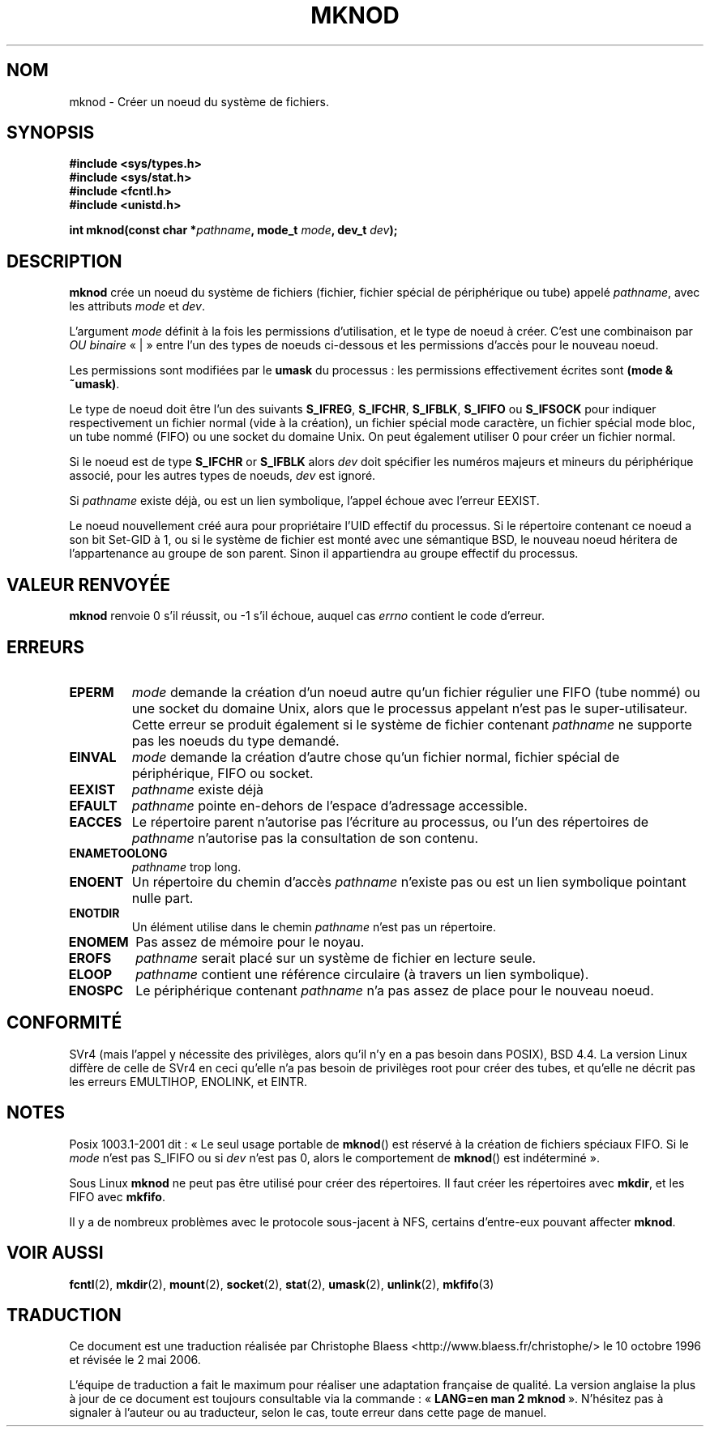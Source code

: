.\" Hey Emacs! This file is -*- nroff -*- source.
.\"
.\" This manpage is Copyright (C) 1992 Drew Eckhardt;
.\"                               1993 Michael Haardt
.\"                               1993,1994 Ian Jackson.
.\" You may distribute it under the terms of the GNU General
.\" Public Licence. It comes with NO WARRANTY.
.\"
.\" Tiny fix by urs - 960818
.\" Improvements by Michael Kerrisk - 2003-04-23
.\"
.\" Traduction  10/10/1996 Christophe BLAESS (ccb@club-internet.fr)
.\" Màj 08/04/1997
.\" Màj 10/12/1997 LDP-1.18
.\" Màj 30/05/2001 LDP-1.36
.\" Màj 19/01/2002 LDP-1.47
.\" Màj 18/07/2003 LDP-1.56
.\" Màj 30/07/2003 LDP-1.58
.\" Màj 01/05/2006 LDP-1.67.1
.\"
.TH MKNOD 2 "23 avril 2003" LDP "Manuel du programmeur Linux"
.SH NOM
mknod \- Créer un noeud du système de fichiers.
.SH SYNOPSIS
.nf
.B #include <sys/types.h>
.B #include <sys/stat.h>
.B #include <fcntl.h>
.B #include <unistd.h>
.sp
.BI "int mknod(const char *" pathname ", mode_t " mode ", dev_t " dev );
.fi
.SH DESCRIPTION
.B mknod
crée un noeud du système de fichiers (fichier, fichier spécial de périphérique ou
tube) appelé
.IR pathname ,
avec les attributs
.I mode
et
.IR dev .

L'argument
.I mode
définit à la fois les permissions d'utilisation, et le type de noeud
à créer. C'est une combinaison par
.I OU binaire
«\ |\ »
entre l'un des types de noeuds ci-dessous et les permissions d'accès
pour le nouveau noeud.

Les permissions sont modifiées par le
.BR umask
du processus\ : les permissions effectivement écrites sont
.BR "(mode & ~umask)" .

Le type de noeud doit être l'un des suivants
.BR S_IFREG ,
.BR S_IFCHR ,
.BR S_IFBLK ,
.BR S_IFIFO
ou
.BR S_IFSOCK
.\" (S_IFSOCK since Linux 1.2.4)
pour indiquer respectivement un fichier normal (vide à la création),
un fichier spécial mode caractère, un fichier spécial mode bloc,
un tube nommé (FIFO) ou une socket du domaine Unix.
On peut également utiliser 0 pour créer un fichier normal.

Si le noeud est de type
.BR S_IFCHR " or " S_IFBLK
alors
.I dev
doit spécifier les numéros majeurs et mineurs du périphérique
associé, pour les autres types de noeuds,
.I dev
est ignoré.

Si
.I pathname
existe déjà, ou est un lien symbolique, l'appel échoue avec l'erreur EEXIST.

Le noeud nouvellement créé aura pour propriétaire l'UID effectif
du processus. Si le répertoire contenant ce noeud a son bit
Set\-GID à 1, ou si le système de fichier est monté avec une
sémantique BSD, le nouveau noeud héritera de l'appartenance au
groupe de son parent. Sinon il appartiendra au groupe effectif
du processus.
.SH "VALEUR RENVOYÉE"
.BR mknod
renvoie 0 s'il réussit, ou \-1 s'il échoue, auquel cas
.I errno
contient le code d'erreur.
.SH ERREURS
.TP
.B EPERM
.I mode
demande la création d'un noeud autre qu'un fichier régulier
une FIFO (tube nommé) ou une socket du domaine Unix, alors que
le processus appelant n'est pas le super-utilisateur. Cette erreur se
produit également si le système de fichier contenant
.I pathname
ne supporte pas les noeuds du type demandé.
.TP
.B EINVAL
.I mode
demande la création d'autre chose qu'un fichier normal, fichier
spécial de périphérique, FIFO ou socket.
.TP
.B EEXIST
.I pathname
existe déjà
.TP
.B EFAULT
.IR pathname " pointe en-dehors de l'espace d'adressage accessible."
.TP
.B EACCES
Le répertoire parent n'autorise pas l'écriture au processus, ou l'un
des répertoires de
.IR pathname
n'autorise pas la consultation de son contenu.
.TP
.B ENAMETOOLONG
.IR pathname " trop long."
.TP
.B ENOENT
Un répertoire du chemin d'accès
.I pathname
n'existe pas ou est un lien symbolique pointant nulle part.
.TP
.B ENOTDIR
Un élément utilise dans le chemin
.I pathname
n'est pas un répertoire.
.TP
.B ENOMEM
Pas assez de mémoire pour le noyau.
.TP
.B EROFS
.I pathname
serait placé sur un système de fichier en lecture seule.
.TP
.B ELOOP
.I pathname
contient une référence circulaire (à travers un lien symbolique).
.TP
.B ENOSPC
Le périphérique contenant
.I pathname
n'a pas assez de place pour le nouveau noeud.
.SH "CONFORMITÉ"
SVr4 (mais l'appel y nécessite des privilèges, alors qu'il n'y en a
pas besoin dans POSIX), BSD 4.4. La version Linux diffère de celle de
SVr4 en ceci qu'elle n'a pas besoin de privilèges root pour créer des
tubes, et qu'elle ne décrit pas les erreurs EMULTIHOP, ENOLINK, et EINTR.
.SH NOTES
Posix 1003.1-2001 dit\ : «\ Le seul usage portable de
.BR mknod ()
est réservé à la création de fichiers spéciaux FIFO. Si le
.I mode
n'est pas S_IFIFO ou si
.I dev
n'est pas 0, alors le comportement de
.BR mknod ()
est indéterminé\ ».

Sous Linux
.B mknod
ne peut pas être utilisé pour créer des répertoires.
Il faut créer les répertoires avec
.BR mkdir ,
et les FIFO avec
.BR mkfifo .

Il y a de nombreux problèmes avec le protocole sous-jacent à NFS, certains
d'entre-eux pouvant affecter
.BR mknod .
.SH "VOIR AUSSI"
.BR fcntl (2),
.BR mkdir (2),
.BR mount (2),
.BR socket (2),
.BR stat (2),
.BR umask (2),
.BR unlink (2),
.BR mkfifo (3)
.SH TRADUCTION
.PP
Ce document est une traduction réalisée par Christophe Blaess
<http://www.blaess.fr/christophe/> le 10\ octobre\ 1996
et révisée le 2\ mai\ 2006.
.PP
L'équipe de traduction a fait le maximum pour réaliser une adaptation
française de qualité. La version anglaise la plus à jour de ce document est
toujours consultable via la commande\ : «\ \fBLANG=en\ man\ 2\ mknod\fR\ ».
N'hésitez pas à signaler à l'auteur ou au traducteur, selon le cas, toute
erreur dans cette page de manuel.
